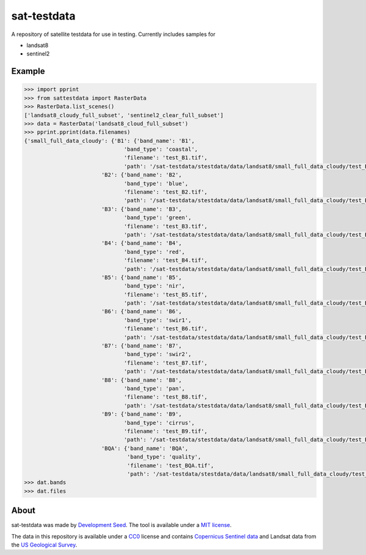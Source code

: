 sat-testdata
============

.. image:: https://travis-ci.org/sat-utils/sat-testdata2.svg?branch=develop
    :target: https://travis-ci.org/sat-utils/sat-testdata2

A repository of satellite testdata for use in testing.  Currently includes samples for

- landsat8
- sentinel2


Example
+++++++


.. code-block:: python

    >>> import pprint
    >>> from sattestdata import RasterData
    >>> RasterData.list_scenes()
    ['landsat8_cloudy_full_subset', 'sentinel2_clear_full_subset'] 
    >>> data = RasterData('landsat8_cloud_full_subset')
    >>> pprint.pprint(data.filenames)
    {'small_full_data_cloudy': {'B1': {'band_name': 'B1',
                                   'band_type': 'coastal',
                                   'filename': 'test_B1.tif',
                                   'path': '/sat-testdata/stestdata/data/landsat8/small_full_data_cloudy/test_B1.tif'},
                            'B2': {'band_name': 'B2',
                                   'band_type': 'blue',
                                   'filename': 'test_B2.tif',
                                   'path': '/sat-testdata/stestdata/data/landsat8/small_full_data_cloudy/test_B2.tif'},
                            'B3': {'band_name': 'B3',
                                   'band_type': 'green',
                                   'filename': 'test_B3.tif',
                                   'path': '/sat-testdata/stestdata/data/landsat8/small_full_data_cloudy/test_B3.tif'},
                            'B4': {'band_name': 'B4',
                                   'band_type': 'red',
                                   'filename': 'test_B4.tif',
                                   'path': '/sat-testdata/stestdata/data/landsat8/small_full_data_cloudy/test_B4.tif'},
                            'B5': {'band_name': 'B5',
                                   'band_type': 'nir',
                                   'filename': 'test_B5.tif',
                                   'path': '/sat-testdata/stestdata/data/landsat8/small_full_data_cloudy/test_B5.tif'},
                            'B6': {'band_name': 'B6',
                                   'band_type': 'swir1',
                                   'filename': 'test_B6.tif',
                                   'path': '/sat-testdata/stestdata/data/landsat8/small_full_data_cloudy/test_B6.tif'},
                            'B7': {'band_name': 'B7',
                                   'band_type': 'swir2',
                                   'filename': 'test_B7.tif',
                                   'path': '/sat-testdata/stestdata/data/landsat8/small_full_data_cloudy/test_B7.tif'},
                            'B8': {'band_name': 'B8',
                                   'band_type': 'pan',
                                   'filename': 'test_B8.tif',
                                   'path': '/sat-testdata/stestdata/data/landsat8/small_full_data_cloudy/test_B8.tif'},
                            'B9': {'band_name': 'B9',
                                   'band_type': 'cirrus',
                                   'filename': 'test_B9.tif',
                                   'path': '/sat-testdata/stestdata/data/landsat8/small_full_data_cloudy/test_B9.tif'},
                            'BQA': {'band_name': 'BQA',
                                    'band_type': 'quality',
                                    'filename': 'test_BQA.tif',
                                    'path': '/sat-testdata/stestdata/data/landsat8/small_full_data_cloudy/test_BQA.tif'}}}
    >>> dat.bands
    >>> dat.files

About
+++++++
sat-testdata was made by `Development Seed <http://developmentseed.org>`_. The tool is available under a `MIT license </LICENSE>`_.

The data in this repository is available under a `CC0 <http://creativecommons.org/publicdomain/zero/1.0/>`_ license and contains `Copernicus Sentinel data <https://scihub.copernicus.eu/>`_ and Landsat data from the `US Geological Survey <http://landsat.usgs.gov/>`_.
